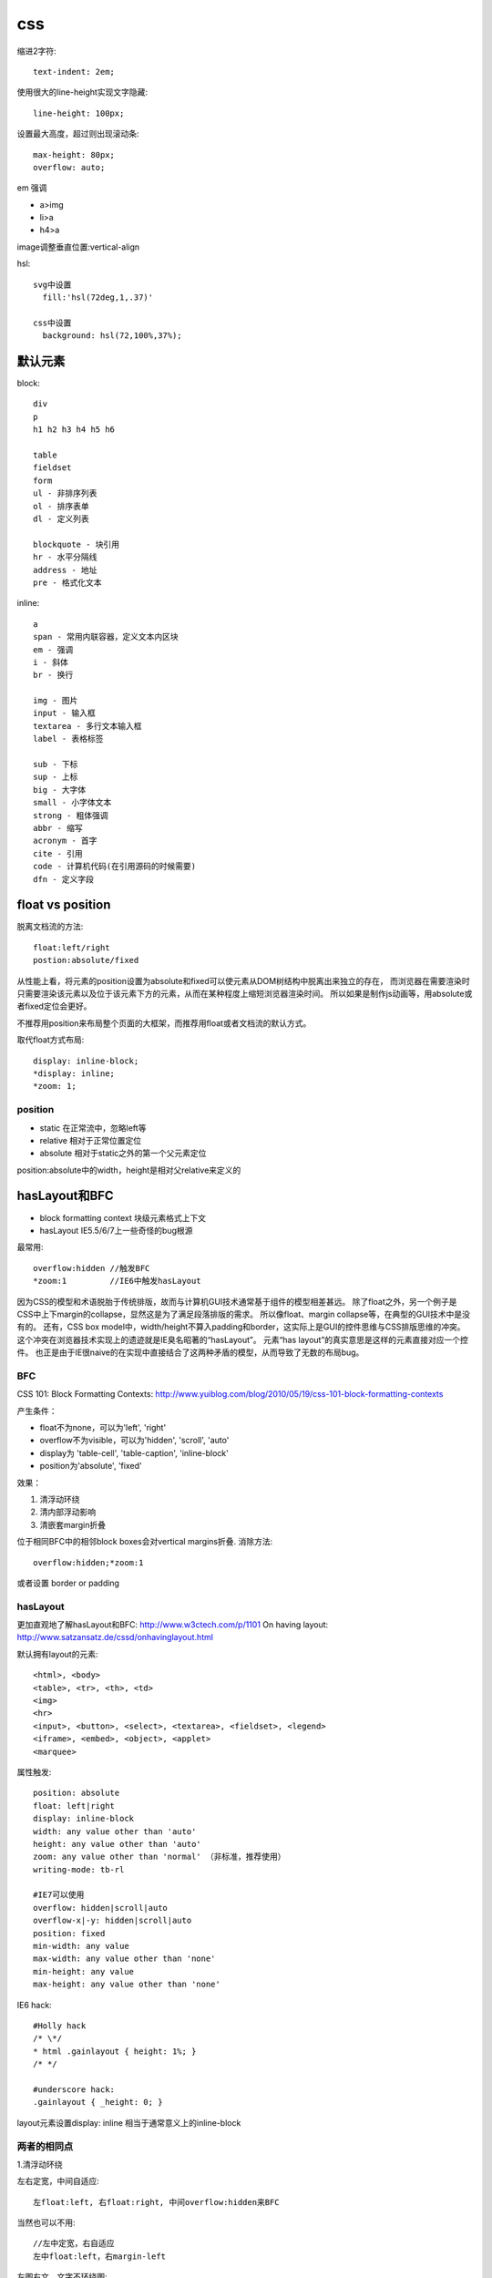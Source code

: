 .. _css:


***************
css
***************


缩进2字符::

  text-indent: 2em;

使用很大的line-height实现文字隐藏::

  line-height: 100px;

设置最大高度，超过则出现滚动条::

  max-height: 80px;
  overflow: auto;

em 强调

* a>img
* li>a
* h4>a

image调整垂直位置:vertical-align

hsl::

  svg中设置
    fill:'hsl(72deg,1,.37)'

  css中设置
    background: hsl(72,100%,37%);

默认元素
-----------------

block::

  div
  p
  h1 h2 h3 h4 h5 h6

  table
  fieldset
  form
  ul - 非排序列表
  ol - 排序表单
  dl - 定义列表

  blockquote - 块引用
  hr - 水平分隔线
  address - 地址
  pre - 格式化文本

inline::

  a
  span - 常用内联容器，定义文本内区块
  em - 强调
  i - 斜体
  br - 换行

  img - 图片
  input - 输入框
  textarea - 多行文本输入框
  label - 表格标签

  sub - 下标
  sup - 上标
  big - 大字体
  small - 小字体文本
  strong - 粗体强调
  abbr - 缩写
  acronym - 首字
  cite - 引用
  code - 计算机代码(在引用源码的时候需要)
  dfn - 定义字段

float vs position
-----------------------

脱离文档流的方法::

  float:left/right
  postion:absolute/fixed

从性能上看，将元素的position设置为absolute和fixed可以使元素从DOM树结构中脱离出来独立的存在，
而浏览器在需要渲染时只需要渲染该元素以及位于该元素下方的元素，从而在某种程度上缩短浏览器渲染时间。
所以如果是制作js动画等，用absolute或者fixed定位会更好。

不推荐用position来布局整个页面的大框架，而推荐用float或者文档流的默认方式。

取代float方式布局::

  display: inline-block;
  *display: inline;
  *zoom: 1;

position
============

* static  在正常流中，忽略left等
* relative  相对于正常位置定位
* absolute  相对于static之外的第一个父元素定位

position:absolute中的width，height是相对父relative来定义的

hasLayout和BFC
-----------------------------

* block formatting context  块级元素格式上下文
* hasLayout                 IE5.5/6/7上一些奇怪的bug根源

最常用::

  overflow:hidden //触发BFC
  *zoom:1         //IE6中触发hasLayout

因为CSS的模型和术语脱胎于传统排版，故而与计算机GUI技术通常基于组件的模型相差甚远。
除了float之外，另一个例子是CSS中上下margin的collapse，显然这是为了满足段落排版的需求。
所以像float、margin collapse等，在典型的GUI技术中是没有的。
还有，CSS box model中，width/height不算入padding和border，这实际上是GUI的控件思维与CSS排版思维的冲突。
这个冲突在浏览器技术实现上的遗迹就是IE臭名昭著的“hasLayout”。
元素“has layout”的真实意思是这样的元素直接对应一个控件。
也正是由于IE很naive的在实现中直接结合了这两种矛盾的模型，从而导致了无数的布局bug。

BFC
==========

CSS 101: Block Formatting Contexts: http://www.yuiblog.com/blog/2010/05/19/css-101-block-formatting-contexts

产生条件：

* float不为none，可以为'left', 'right'
* overflow不为visible，可以为'hidden', 'scroll', 'auto'
* display为 'table-cell', 'table-caption', 'inline-block'
* position为'absolute', 'fixed'

效果：

1. 清浮动环绕
#. 清内部浮动影响
#. 清嵌套margin折叠


位于相同BFC中的相邻block boxes会对vertical margins折叠.
消除方法::

  overflow:hidden;*zoom:1

或者设置 border or padding


hasLayout
=============

更加直观地了解hasLayout和BFC: http://www.w3ctech.com/p/1101
On having layout: http://www.satzansatz.de/cssd/onhavinglayout.html

默认拥有layout的元素::

  <html>, <body>
  <table>, <tr>, <th>, <td>
  <img>
  <hr>
  <input>, <button>, <select>, <textarea>, <fieldset>, <legend>
  <iframe>, <embed>, <object>, <applet>
  <marquee>

属性触发::

  position: absolute
  float: left|right
  display: inline-block
  width: any value other than 'auto'
  height: any value other than 'auto'
  zoom: any value other than 'normal' （非标准，推荐使用）
  writing-mode: tb-rl

  #IE7可以使用
  overflow: hidden|scroll|auto
  overflow-x|-y: hidden|scroll|auto
  position: fixed
  min-width: any value
  max-width: any value other than 'none'
  min-height: any value
  max-height: any value other than 'none'

IE6 hack::

  #Holly hack
  /* \*/
  * html .gainlayout { height: 1%; }
  /* */

  #underscore hack:
  .gainlayout { _height: 0; }

layout元素设置display: inline 相当于通常意义上的inline-block

两者的相同点
===================

1.清浮动环绕

左右定宽，中间自适应::

  左float:left, 右float:right, 中间overflow:hidden来BFC

当然也可以不用::

  //左中定宽，右自适应
  左中float:left，右margin-left

左图右文，文字不环绕图::

  左float:left, 右BFC

2. 清内部浮动影响

父元素中设置，避免内部元素的float影响外面的元素::

  .outer{
      overflow:hidden;
      *zoom:1;
  }

当然也可以不用BFC::

  .clearfix:after {
    content: " ";
    display: block;
    clear: both;
    height: 0;
  }
  .clearfix {
    *height: 1%;//IE6，7
  }

3. 清嵌套margin折叠

父元素设置，使得嵌套元素的margin都能够奏效，
如果不设置的话会将嵌套元素边距折叠为最大的::

  .div1{
    overflow:hidden;
    *zoom:1;

    margin:20px;
    background:yellow;
  }
  .div2{
    width:50px;
    height:50px;

    margin:50px;
    background:red;
  }

两者的不同点
===============

1.触发haslayout的元素是可以设置宽高的，而触发BFC的元素不一定可以设置宽高
比如一个行内元素，设置float或者设置overflow都可以触发BFC，但是前者可以设置宽高，后者却不能

2.hasLayout的元素设置display:inline后与inline-block行为类似,
用来解决IE6/7下inline-block问题::

  display:inline-block;
  *display:inline;
  *zoom:1;

字体
---------

字体分为三类（generic family）：Serif、Sans-serif、Monospace

Serif对某些字符笔画末端加了些小短线做装饰

在计算机屏幕上Sans-serif比Serif更易读

16px=1em

W3C推荐使用em来代替px，因为px在IE9之前版本中无法随页面缩放，
但是em在IE老版本中缩放比例不一致，所以body {font-size:100%;}，然后再使用em

font-size/line-height, font-family将generic family放到最后面，来自动选择此类型的字体::

  font: 12px/18px "Lucida Grande", "Lucida Sans Unicode", Arial, sans-serif;

渐进增强与平稳退化
----------------------

平稳退化 (Graceful Degradation)于1994 年提出，由于其并不真正互联网符合普及的可访问型 Web (Universally Accessible Web)”的设计初衷。2003 年提出渐进增强 (Progressive Enhancement)，聚焦于内容并能为旧设备提供更多实际支持，从而改善内容可利用性 (Content Availability)、全局可访问性 (Overall Accessibility) 和移动设备浏览器的能力。


它们是看待同种事物的两种观点，都关注于同一网站在不同设备里不同浏览器下的表现程度。关键的区别则在于它们各自关注于何处，以及这种关注如何影响工作的流程。


"平稳退化”观点认为应该针对那些最高级、最完善的浏览器来设计网站。而将那些被认为“过时”或有功能缺失的浏览器下的测试工作安排在开发周期的最后阶段，并把测试对象限定为主流浏览器（如 IE、Mozilla 等）的前一个版本。在这种设计范例下，旧版的浏览器被认为仅能提供“简陋却无妨 (poor, but passable)” 的浏览体验。你可以做一些小的调整来适应某个特定的浏览器。但由于它们并非我们所关注的焦点，因此除了修复较大的错误之外，其它的差异将被直接忽略。


“渐进增强”观点则认为应关注于内容本身.即从内容出发。内容为样式和交互构建起坚实的基础，由上至下分别为：“内容”、“表现”和“客户端脚本”。

这种开发方式被称为“无侵入 (Unobtrusive)

渐进增强实例
===============

文字阴影：text-shadow: 1px 1px white;（右下白色阴影）

圆角：border-radius: 3px; （按钮3px，文本框6px）

盒阴影：box-shadow: 1px 2px 3px rgba(0, 0, 0, .5);（右下透明阴影）

渐变背景: background:-webkit-linear-gradient(top , #F2F2F2, #ffffff 8px);（按钮、标题栏、控件背景）

CSS选择器、伪类：li:first-child{border-top:0;}（去掉第一个li的top border）

input:focus {border-color:#a0b3d6;}（IE6、7不支持）

text-overflow：ellipsis （文字溢出特定宽度“点点点”省略号表示）

图片渐入: -webkit-transition: all 0.3s ease-out 0s;

图片旋转: -webkit-transform: rotate(360deg);

CSS3
----------

阴影box-shadow::

  横偏移 竖偏移 阴影大小 颜色
  -webkit-box-shadow:0 15px 10px rgba(0, 0, 0, 0.7);
  -moz-box-shadow:0 -15px 10px rgba(0, 0, 0, 0.7);
  box-shadow:10px 15px 10px rgba(0, 0, 0, 0.7);

旋转transform::

  -3逆时针
  -webkit-transform:rotate(-3deg);
  -moz-transform:rotate(-3deg);
  -o-transform:rotate(-3deg);
  transform:rotate(-3deg);


less
-----------

使用less实现修改样式后页面自动刷新，在console中::

  less.watch()

颜色减淡::

  +#111

jqueryui
-----------

合并顺序::

  base
    -- core 最核心不变的
    -- accordion
    -- ...
    -- tooltip

  theme 易变，特别指定
    font-family, font-size,
    ui-widget-content -- border, background, color, font-weight
             -header
    state, corner, overlay, shadow

css如果为一个元素指定多个class，其优先级取决于css文件中的定义顺序，后定义的会覆盖前面定义的。与class的书写顺序无关

class顺序与实际样式表顺序一致，方便查询

开发顺序：

* 功能实现
* 抽象架构，着眼于扩展

浏览器预设样式
------------------

chrome
===========

button 有默认的margin:2px
